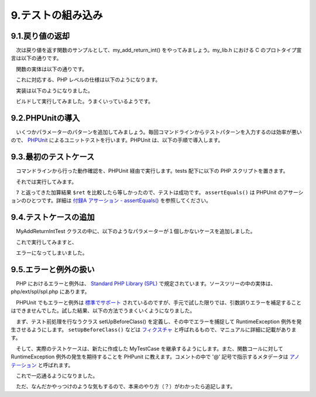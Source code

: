==================
9.テストの組み込み
==================

9.1.戻り値の返却
================

　次は戻り値を返す関数のサンプルとして、my_add_return_int() をやってみましょう。my_lib.h における C のプロトタイプ宣言は以下の通りです。

.. code-block:: bash
  :emphasize-lines: 1

  ~/my_lib$ grep my_add_return_int my_lib.h
  extern  int   my_add_return_int(int a, int b);

　関数の実体は以下の通りです。

.. code-block:: bash
  :emphasize-lines: 1

  ~/my_lib$ cat components/my_add_return_int.c
  #include <stdio.h>
  
  int my_add_return_int(int a, int b)
  {
    return a + b;
  }

　これに対応する、PHP レベルの仕様は以下のようになります。

.. php:function:: int my_add_return_int( int $a, int $b )
  $a と $b の和を返します。

　実装は以下のようになりました。

.. code-block:: bash
  :emphasize-lines: 1,10-26,34

  ~/php/ext/my_ext$ git diff my_ext.c
  diff --git a/my_ext.c b/my_ext.c
  index e0cec50..2581718 100644
  --- a/my_ext.c
  +++ b/my_ext.c
  @@ -90,6 +90,23 @@ PHP_FUNCTION(my_echo_int)
   }
   /* }}} */
  
  +/* {{{ proto int my_add_return_int( int a, int b )
  +   a と b の和を返します。
  +*/
  +PHP_FUNCTION(my_add_return_int)
  +{
  +  zend_long a, b;
  +
  +  if (ZEND_NUM_ARGS() < 2 || 2 < ZEND_NUM_ARGS()) {
  +    WRONG_PARAM_COUNT;
  +  }
  +  if (zend_parse_parameters(ZEND_NUM_ARGS(), "ll", &a, &b) == FAILURE) {
  +    return;
  +  }
  +  RETURN_LONG(my_add_return_int(a, b));
  +}
  +/* }}} */
  +
   /* {{{ php_my_ext_init_globals
    */
   /* Uncomment this function if you have INI entries
  @@ -165,6 +182,7 @@ PHP_MINFO_FUNCTION(my_ext)
   const zend_function_entry my_ext_functions[] = {
          PHP_FE(confirm_my_ext_compiled, NULL)           /* For testing, remove l
          PHP_FE(my_echo_int,             NULL)
  +       PHP_FE(my_add_return_int,       NULL)
          PHP_FE_END      /* Must be the last line in my_ext_functions[] */
   };
   /* }}} */

　ビルドして実行してみました。うまくいっているようです。

.. code-block:: bash
  :emphasize-lines: 1

  ~/php/ext/my_ext$ php -r "print my_add_return_int(3,4).PHP_EOL;"
  7


9.2.PHPUnitの導入
=================

　いくつかパラメーターのパターンを追加してみましょう。毎回コマンドラインからテストパターンを入力するのは効率が悪いので、 `PHPUnit <https://phpunit.de/manual/current/ja/installation.html>`_ によるユニットテストを行います。PHPUnit は、以下の手順で導入します。

.. code-block:: bash
  :emphasize-lines: 1-4

  ~$ wget https://phar.phpunit.de/phpunit-6.2.phar
  ~$ chmod +x phpunit-6.2.phar
  ~$ sudo mv phpunit-6.2.phar /usr/local/bin/phpunit
  ~$ phpunit --version
  PHPUnit 6.2.1 by Sebastian Bergmann and contributors.

9.3.最初のテストケース
======================

　コマンドラインから行った動作確認を、PHPUnit 経由で実行します。tests 配下に以下の PHP スクリプトを置きます。

.. code-block:: bash
  :emphasize-lines: 1-3

  ~$ cd ~/php/ext/my_ext
  ~/php/ext/my_ext$ vi tests/MyAddReturnIntTest.php
  ~/php/ext/my_ext$ cat tests/MyAddReturnIntTest.php
  <?php
  
  use PHPUnit\Framework\TestCase;
  
  class MyAddReturnIntTest extends TestCase
  {
    public function test3plus4returns7()
    {
      $ret = my_add_return_int(3, 4);
      $this->assertEquals(7, $ret);
    }
  }

　それでは実行してみます。

.. code-block:: bash
  :emphasize-lines: 1

  ~/php/ext/my_ext$ phpunit tests/MyAddReturnIntTest.php
  PHPUnit 6.2.1 by Sebastian Bergmann and contributors.
  
  .                                                                   1 / 1 (100%)
  
  Time: 120 ms, Memory: 10.00MB
  
  OK (1 test, 1 assertion)

　``7`` と返ってきた加算結果 ``$ret`` を比較したら等しかったので、テストは成功です。 ``assertEquals()`` は PHPUnit のアサーションのひとつです。詳細は `付録A アサーション - assertEquals() <https://phpunit.de/manual/current/ja/appendixes.assertions.html#appendixes.assertions.assertEquals>`_ を参照してください。


9.4.テストケースの追加
======================

　MyAddReturnIntTest クラスの中に、以下のようなパラメーターが１個しかないケースを追加しました。

.. code-block:: bash
  :emphasize-lines: 1,10-14

  ~/php/ext/my_ext$ git diff
  diff --git a/tests/MyAddReturnIntTest.php b/tests/MyAddReturnIntTest.php
  index e27db50..9210507 100644
  --- a/tests/MyAddReturnIntTest.php
  +++ b/tests/MyAddReturnIntTest.php
  @@ -9,4 +9,9 @@ class MyAddReturnIntTest extends TestCase
       $ret = my_add_return_int(3, 4);
       $this->assertEquals(7, $ret);
     }
  +
  +  public function testLackOfParameter()
  +  {
  +    $ret = my_add_return_int(3);
  +  }
   }

　これで実行してみますと、

.. code-block:: bash
  :emphasize-lines: 1


  ~/php/ext/my_ext$ phpunit tests/MyAddReturnIntTest.php
  PHPUnit 6.2.1 by Sebastian Bergmann and contributors.
  
  .E                                                                  2 / 2 (100%)
  
  Time: 121 ms, Memory: 10.00MB
  
  There was 1 error:
  
  1) MyAddReturnIntTest::testLackOfParameter
  Wrong parameter count for my_add_return_int()
  
  /usr/local/src/php-7.1.5/ext/my_ext/tests/MyAddReturnIntTest.php:15
  
  ERRORS!
  Tests: 2, Assertions: 1, Errors: 1.

　エラーになってしまいました。

9.5.エラーと例外の扱い
======================

　PHP におけるエラーと例外は、 `Standard PHP Library (SPL) <http://php.net/manual/ja/book.spl.php>`_ で規定されています。ソースツリーの中の実体は、php/ext/spl/spl.php にあります。
 
　PHPUnit でもエラーと例外は `標準でサポート <https://phpunit.de/manual/6.2/ja/writing-tests-for-phpunit.html#writing-tests-for-phpunit.exceptions>`_ されているのですが、手元で試した限りでは、引数誤りエラーを補足することはできませんでした。試した結果、以下の方法でうまくいくようになりました。

　まず、テスト前処理を行なうクラス setUpBeforeClass() を定義し、その中でエラーを捕捉して RuntimeException 例外を発生させるようにします。 ``setUpBeforeClass()`` などは `フィクスチャ <https://phpunit.de/manual/current/ja/fixtures.html>`_ と呼ばれるもので、マニュアルに詳細に記載があります。

.. code-block:: bash
  :emphasize-lines: 1


  ~/php/ext/my_ext$ cat tests/MyTestCase.php
  <?php
  
  use PHPUnit\Framework\TestCase;
  
  class MyTestCase extends TestCase
  {
    public static function setUpBeforeClass() {
      set_error_handler(function($errno, $errstr, $errfile, $errline) {
        throw new RuntimeException($errstr . " on line "
          . $errline . " in file " . $errfile);
      });
      ini_set('log_errors', 1);
      ini_set('display_errors', 0);
    }
  }

　そして、実際のテストケースは、新たに作成した MyTestCase を継承するようにします。また、関数コールに対して RuntimeException 例外の発生を期待することを PHPunit に教えます。コメントの中で '@' 記号で指示するメタデータは `アノテーション <https://phpunit.de/manual/current/ja/appendixes.annotations.html>`_ と呼ばれます。

.. code-block:: bash
  :emphasize-lines: 1,9,10,12,13,21-23


  $ git diff
  diff --git a/tests/MyAddReturnIntTest.php b/tests/MyAddReturnIntTest.php
  index 243bf88..dd28dce 100644
  --- a/tests/MyAddReturnIntTest.php
  +++ b/tests/MyAddReturnIntTest.php
  @@ -1,8 +1,8 @@
   <?php
  
  -use PHPUnit\Framework\TestCase;
  +require_once 'MyTestCase.php';
  
  -class MyAddReturnIntTest extends TestCase
  +class MyAddReturnIntTest extends MyTestCase
   {
     public function test3plus4returns7()
     {
  @@ -10,6 +10,9 @@ class MyAddReturnIntTest extends TestCase
       $this->assertEquals(7, $ret);
     }
  
  +  /**
  +    * @expectedException RuntimeException
  +    */
     public function testLackOfParameter()
     {
       my_add_return_int(3);

　これで一応通るようになりました。

.. code-block:: bash
  :emphasize-lines: 1

  ~/php/ext/my_ext$ phpunit tests/MyAddReturnIntTest.php
  PHPUnit 6.2.1 by Sebastian Bergmann and contributors.
  
  ..                                                                  2 / 2 (100%)
  
  Time: 138 ms, Memory: 10.00MB
  
  OK (2 tests, 2 assertions)

　ただ、なんだかやっつけのような気もするので、本来のやり方（？）がわかったら追記します。
